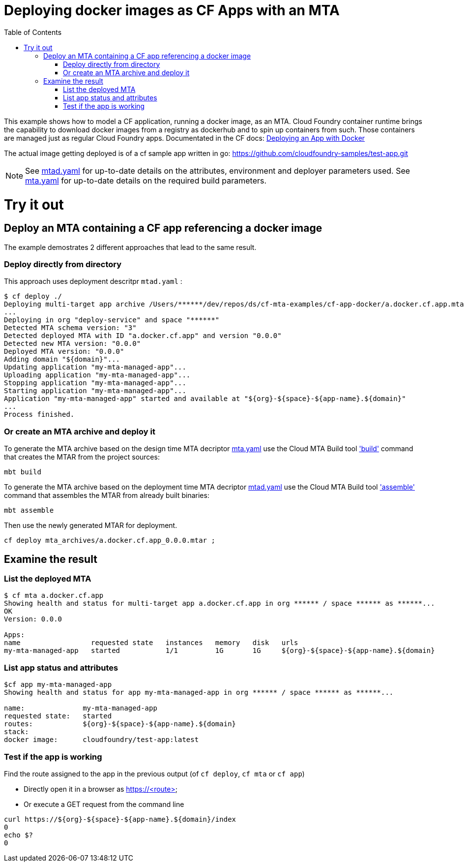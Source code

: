 :toc:

# Deploying docker images as CF Apps with an MTA

This example shows how to model a CF application, running a docker image, as an MTA. Cloud Foundry container runtime brings the capability to download docker images from a registry as dockerhub and to spin up containers from such. Those containers are managed just as regular Cloud Foundry apps.
Documentated in the CF docs: link:https://docs.cloudfoundry.org/devguide/deploy-apps/push-docker.html[Deploying an App with Docker]

The actual image getting deployed is of a cf sample app written in go: https://github.com/cloudfoundry-samples/test-app.git


NOTE: See link:mtad.yaml[mtad.yaml] for up-to-date details on the attributes, environment and deployer parameters used.  See link:mta.yaml[mta.yaml] for up-to-date details on the required build parameters.


# Try it out

## Deploy an MTA containing a CF app referencing a docker image

The example demostrates 2 different approaches that lead to the same result.

### Deploy directly from directory
This approach uses deployment descritpr `mtad.yaml` :
```bash
$ cf deploy ./
Deploying multi-target app archive /Users/******/dev/repos/ds/cf-mta-examples/cf-app-docker/a.docker.cf.app.mtar in org ****** / space ****** as ******...
...
Deploying in org "deploy-service" and space "******"
Detected MTA schema version: "3"
Detected deployed MTA with ID "a.docker.cf.app" and version "0.0.0"
Detected new MTA version: "0.0.0"
Deployed MTA version: "0.0.0"
Adding domain "${domain}"...
Updating application "my-mta-managed-app"...
Uploading application "my-mta-managed-app"...
Stopping application "my-mta-managed-app"...
Starting application "my-mta-managed-app"...
Application "my-mta-managed-app" started and available at "${org}-${space}-${app-name}.${domain}"
...
Process finished.
```
### Or create an MTA archive and deploy it
To generate the MTA archive based on the design time MTA decriptor link:mta.yaml[mta.yaml] use the Cloud MTA Build tool link:https://sap.github.io/cloud-mta-build-tool/usage/#one-step-build['build'] command that creates the MTAR from the project sources:

```bash
mbt build

```

To generate the MTA archive based on the deployment time MTA decriptor link:mtad.yaml[mtad.yaml] use the Cloud MTA Build tool link:https://sap.github.io/cloud-mta-build-tool/usage/#how-to-build-an-mta-archive-from-the-modules-build-artifacts['assemble'] command that assembles the MTAR from already built binaries:

```bash
mbt assemble

```

Then use the newly generated MTAR for deployment.

```bash

cf deploy mta_archives/a.docker.cf.app_0.0.0.mtar ;

```

## Examine the result

### List the deployed MTA
```bash
$ cf mta a.docker.cf.app
Showing health and status for multi-target app a.docker.cf.app in org ****** / space ****** as ******...
OK
Version: 0.0.0

Apps:
name                 requested state   instances   memory   disk   urls
my-mta-managed-app   started           1/1         1G       1G     ${org}-${space}-${app-name}.${domain}
```

### List app status and attributes
```bash
$cf app my-mta-managed-app
Showing health and status for app my-mta-managed-app in org ****** / space ****** as ******...

name:              my-mta-managed-app
requested state:   started
routes:            ${org}-${space}-${app-name}.${domain}
stack:
docker image:      cloudfoundry/test-app:latest
```

### Test if the app is working
Find the route assigned to the app in the previous output (of `cf deploy`, `cf mta` or `cf app`)

- Directly open it in a browser as https://<route>

- Or execute a GET request from the command line
```bash
curl https://${org}-${space}-${app-name}.${domain}/index
0
echo $?
0
```

